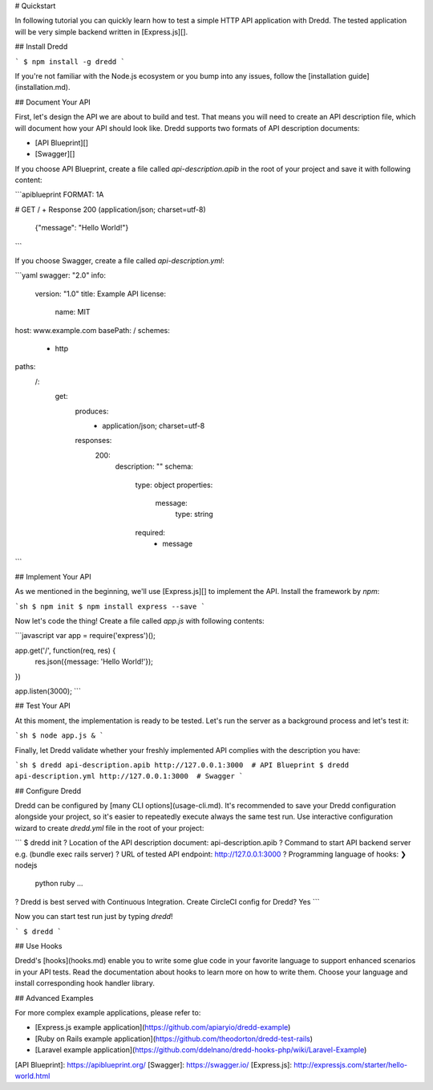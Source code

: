 # Quickstart

In following tutorial you can quickly learn how to test a simple HTTP API application with Dredd. The tested application will be very simple backend written in [Express.js][].

## Install Dredd

```
$ npm install -g dredd
```

If you're not familiar with the Node.js ecosystem or you bump into any issues, follow the [installation guide](installation.md).

## Document Your API

First, let's design the API we are about to build and test. That means you will need to create an API description file, which will document how your API should look like. Dredd supports two formats of API description documents:

- [API Blueprint][]
- [Swagger][]

If you choose API Blueprint, create a file called `api-description.apib` in the root of your project and save it with following content:

```apiblueprint
FORMAT: 1A

# GET /
+ Response 200 (application/json; charset=utf-8)

        {"message": "Hello World!"}
```

If you choose Swagger, create a file called `api-description.yml`:

```yaml
swagger: "2.0"
info:
  version: "1.0"
  title: Example API
  license:
    name: MIT
host: www.example.com
basePath: /
schemes:
  - http
paths:
  /:
    get:
      produces:
        - application/json; charset=utf-8
      responses:
        200:
          description: ""
          schema:
            type: object
            properties:
              message:
                type: string
            required:
              - message
```

## Implement Your API

As we mentioned in the beginning, we'll use [Express.js][] to implement the API. Install the framework by `npm`:

```sh
$ npm init
$ npm install express --save
```

Now let's code the thing! Create a file called `app.js` with following contents:

```javascript
var app = require('express')();

app.get('/', function(req, res) {
  res.json({message: 'Hello World!'});
})

app.listen(3000);
```

## Test Your API

At this moment, the implementation is ready to be tested. Let's run the server as a background process and let's test it:

```sh
$ node app.js &
```

Finally, let Dredd validate whether your freshly implemented API complies with the description you have:

```sh
$ dredd api-description.apib http://127.0.0.1:3000  # API Blueprint
$ dredd api-description.yml http://127.0.0.1:3000  # Swagger
```

## Configure Dredd

Dredd can be configured by [many CLI options](usage-cli.md). It's recommended to save your Dredd configuration alongside your project, so it's easier to repeatedly execute always the same test run. Use interactive configuration wizard to create `dredd.yml` file in the root of your project:

```
$ dredd init
? Location of the API description document: api-description.apib
? Command to start API backend server e.g. (bundle exec rails server)
? URL of tested API endpoint: http://127.0.0.1:3000
? Programming language of hooks:
❯ nodejs
  python
  ruby
  ...
? Dredd is best served with Continuous Integration. Create CircleCI config for Dredd? Yes
```

Now you can start test run just by typing `dredd`!

```
$ dredd
```

## Use Hooks

Dredd's [hooks](hooks.md) enable you to write some glue code in your favorite language to support enhanced scenarios in your API tests. Read the documentation about hooks to learn more on how to write them. Choose your language and install corresponding hook handler library.

## Advanced Examples

For more complex example applications, please refer to:

- [Express.js example application](https://github.com/apiaryio/dredd-example)
- [Ruby on Rails example application](https://github.com/theodorton/dredd-test-rails)
- [Laravel example application](https://github.com/ddelnano/dredd-hooks-php/wiki/Laravel-Example)


[API Blueprint]: https://apiblueprint.org/
[Swagger]: https://swagger.io/
[Express.js]: http://expressjs.com/starter/hello-world.html
